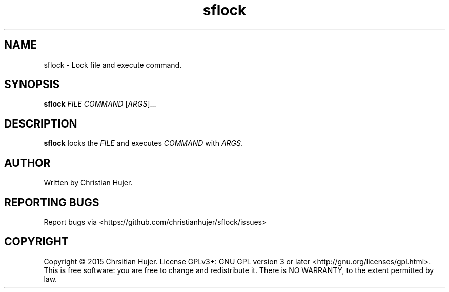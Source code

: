 .TH sflock 1
.SH NAME
sflock \- Lock file and execute command.
.SH SYNOPSIS
.B sflock
\fIFILE\fR \fICOMMAND\fR [\fIARGS\fR]...
.SH DESCRIPTION
.B sflock
locks the \fIFILE\fR and executes \fICOMMAND\fR with \fIARGS\fR.
.SH AUTHOR
Written by Christian Hujer.
.SH REPORTING BUGS
Report bugs via <https://github.com/christianhujer/sflock/issues>
.SH COPYRIGHT
Copyright © 2015 Chrsitian Hujer.
License GPLv3+: GNU GPL version 3 or later <http://gnu.org/licenses/gpl.html>.
.br
This is free software: you are free to change and redistribute it.
There is NO WARRANTY, to the extent permitted by law.
